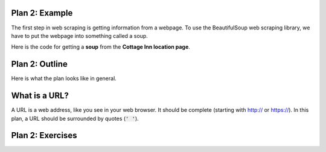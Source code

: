 ..  Copyright (C)  Brad Miller, David Ranum, Jeffrey Elkner, Peter Wentworth, Allen B. Downey, Chris
    Meyers, and Dario Mitchell.  Permission is granted to copy, distribute
    and/or modify this document under the terms of the GNU Free Documentation
    License, Version 1.3 or any later version published by the Free Software
    Foundation; with Invariant Sections being Forward, Prefaces, and
    Contributor List, no Front-Cover Texts, and no Back-Cover Texts.  A copy of
    the license is included in the section entitled "GNU Free Documentation
    License".


..  shortname:: Plan2
..  description:: Worked examples plus practice for Plan 2.

.. setup for automatic question numbering.

.. qnum::
   :start: 1
   :prefix: p2-


Plan 2: Example
====================================

The first step in web scraping is getting information from a webpage. 
To use the BeautifulSoup web scraping library, we have to put the webpage into something called a soup.

Here is the code for getting a **soup** from the **Cottage Inn location page**.

.. activecode:: cottage_plan2
   :language: python3
   :nocodelens:

   # Load libraries for web scraping
   from bs4 import BeautifulSoup
   import requests

   # Get a soup from a URL 
   url = 'https://cottageinn.com/pick-a-location/'
   r = requests.get(url)
   soup = BeautifulSoup(r.content, 'html.parser')


Plan 2: Outline
====================================

Here is what the plan looks like in general.

.. image:: _static/plan2outline.png
    :scale: 100%
    :align: center
    :alt: Plan 2 outline


What is a URL?
====================================

A URL is a web address, like you see in your web browser. 
It should be complete (starting with http:// or https://). 
In this plan, a URL should be surrounded by quotes (:code:`' '`).

.. image:: _static/cottageinn_URL.gif
    :scale: 90%
    :align: center
    :alt: Scrolling around the Cottage Inn locations page to see that there are a lot of locations


Plan 2: Exercises
====================================

.. clickablearea:: umich_plan2_click
    :question: If you wanted to get a soup from the MDen homepage, which part(s) of the code below would you change? Click on those parts of the code.
    :iscode:
    :feedback: Check out the plan outline above to identify the slot.

    # Load libraries for web scraping
    :click-incorrect:from bs4 import BeautifulSoup:endclick:
    :click-incorrect:import requests:endclick:

    # Get a soup from a URL 
    :click-incorrect:url =:endclick: :click-correct:'https://cottageinn.com/pick-a-location/':endclick:
    :click-incorrect:r = requests.get(url):endclick:
    :click-incorrect:soup = BeautifulSoup(r.content)::endclick:

.. fillintheblank:: plan2_fill

   Fill in the plan in order to get a soup from the University of Michigan wikipedia page.

   ``# Load libraries for web scraping``

   ``from bs4 import BeautifulSoup``

   ``import requests``

   ``# Get a soup from a URL`` 

   ``url =`` |blank|

   ``r = requests.get(url)``

   ``soup = BeautifulSoup(r.content, 'html.parser')``


   -    :'https://en.wikipedia.org/wiki/University_of_Michigan': Correct.  
        :https://en.wikipedia.org/wiki/University_of_Michigan: Remember that URLs in this plan should have quotes around them.
        :en.wikipedia.org/wiki/University_of_Michigan: Remember that URLs in this plan should start with https:// or http://
        :.*: Incorrect. 
        
.. parsonsprob:: plan2_parsons

   Choose the subgoals that achieve **Get a soup from a webpage**, and put them in the right order.
   -----
   # Load libraries for web scraping
   =====
   # Get a soup from a URL 
   =====
   # Send an html request #distractor
   =====
   # Get a soup from multiple URLs #distractor




 
